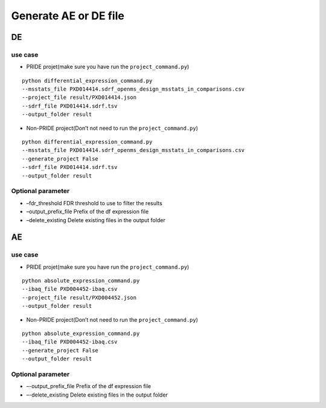 Generate AE or DE file
======================

DE
--

use case
~~~~~~~~

-  PRIDE projet(make sure you have run the ``project_command.py``)

::

   python differential_expression_command.py
   --msstats_file PXD014414.sdrf_openms_design_msstats_in_comparisons.csv
   --project_file result/PXD014414.json
   --sdrf_file PXD014414.sdrf.tsv
   --output_folder result

-  Non-PRIDE project(Don’t not need to run the ``project_command.py``)

::

   python differential_expression_command.py
   --msstats_file PXD014414.sdrf_openms_design_msstats_in_comparisons.csv
   --generate_project False
   --sdrf_file PXD014414.sdrf.tsv
   --output_folder result

Optional parameter
~~~~~~~~~~~~~~~~~~

-  –fdr_threshold FDR threshold to use to filter the results
-  –output_prefix_file Prefix of the df expression file
-  –delete_existing Delete existing files in the output folder

AE
--

.. _use-case-1:

use case
~~~~~~~~

-  PRIDE projet(make sure you have run the ``project_command.py``)

::

   python absolute_expression_command.py
   --ibaq_file PXD004452-ibaq.csv
   --project_file result/PXD004452.json
   --output_folder result

-  Non-PRIDE project(Don’t not need to run the ``project_command.py``)

::

   python absolute_expression_command.py
   --ibaq_file PXD004452-ibaq.csv
   --generate_project False
   --output_folder result

.. _optional-parameter-1:

Optional parameter
~~~~~~~~~~~~~~~~~~

-  –-output_prefix_file Prefix of the df expression file
-  –-delete_existing Delete existing files in the output folder
